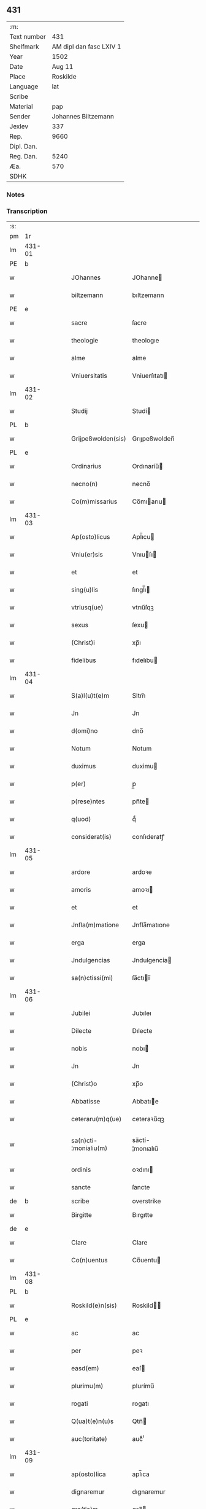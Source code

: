 ** 431
| :m:         |                         |
| Text number |                     431 |
| Shelfmark   | AM dipl dan fasc LXIV 1 |
| Year        |                    1502 |
| Date        |                  Aug 11 |
| Place       |                Roskilde |
| Language    |                     lat |
| Scribe      |                         |
| Material    |                     pap |
| Sender      |     Johannes Biltzemann |
| Jexlev      |                     337 |
| Rep.        |                    9660 |
| Dipl. Dan.  |                         |
| Reg. Dan.   |                    5240 |
| Æa.         |                     570 |
| SDHK        |                         |

*** Notes


*** Transcription
| :s: |        |   |   |   |   |                       |                 |             |   |   |                |     |   |   |    |               |
| pm  | 1r     |   |   |   |   |                       |                 |             |   |   |                |     |   |   |    |               |
| lm  | 431-01 |   |   |   |   |                       |                 |             |   |   |                |     |   |   |    |               |
| PE  | b      |   |   |   |   |                       |                 |             |   |   |                |     |   |   |    |               |
| w   |        |   |   |   |   | JOhannes              | JOhanne        |             |   |   |                | lat |   |   |    |        431-01 |
| w   |        |   |   |   |   | biltzemann            | bıltzemann      |             |   |   | flourish above | lat |   |   |    |        431-01 |
| PE  | e      |   |   |   |   |                       |                 |             |   |   |                |     |   |   |    |               |
| w   |        |   |   |   |   | sacre                 | ſacre           |             |   |   |                | lat |   |   |    |        431-01 |
| w   |        |   |   |   |   | theologie             | theologıe       |             |   |   |                | lat |   |   |    |        431-01 |
| w   |        |   |   |   |   | alme                  | alme            |             |   |   |                | lat |   |   |    |        431-01 |
| w   |        |   |   |   |   | Vniuersitatis         | Vniuerſıtatı   |             |   |   |                | lat |   |   |    |        431-01 |
| lm  | 431-02 |   |   |   |   |                       |                 |             |   |   |                |     |   |   |    |               |
| w   |        |   |   |   |   | Studij                | Studí          |             |   |   |                | lat |   |   |    |        431-02 |
| PL  | b      |   |   |   |   |                       |                 |             |   |   |                |     |   |   |    |               |
| w   |        |   |   |   |   | Grijpeßwolden(sis)    | Grıȷpeßwolden̅   |             |   |   |                | lat |   |   |    |        431-02 |
| PL  | e      |   |   |   |   |                       |                 |             |   |   |                |     |   |   |    |               |
| w   |        |   |   |   |   | Ordinarius            | Ordınaríű      |             |   |   |                | lat |   |   |    |        431-02 |
| w   |        |   |   |   |   | necno(n)              | necno̅           |             |   |   |                | lat |   |   |    |        431-02 |
| w   |        |   |   |   |   | Co(m)missarius        | Co̅mıarıu      |             |   |   |                | lat |   |   |    |        431-02 |
| lm  | 431-03 |   |   |   |   |                       |                 |             |   |   |                |     |   |   |    |               |
| w   |        |   |   |   |   | Ap(osto)licus         | Apl̅ıcu         |             |   |   |                | lat |   |   |    |        431-03 |
| w   |        |   |   |   |   | Vniu(er)sis           | Vnıuſı        |             |   |   |                | lat |   |   |    |        431-03 |
| w   |        |   |   |   |   | et                    | et              |             |   |   |                | lat |   |   |    |        431-03 |
| w   |        |   |   |   |   | sing(u)lis            | ſıngl̅ı         |             |   |   |                | lat |   |   |    |        431-03 |
| w   |        |   |   |   |   | vtriusq(ue)           | vtrıűſqꝫ        |             |   |   |                | lat |   |   |    |        431-03 |
| w   |        |   |   |   |   | sexus                 | ſexu           |             |   |   |                | lat |   |   |    |        431-03 |
| w   |        |   |   |   |   | (Christ)i             | xp̅ı             |             |   |   |                | lat |   |   |    |        431-03 |
| w   |        |   |   |   |   | fidelibus             | fıdelıbu       |             |   |   |                | lat |   |   |    |        431-03 |
| lm  | 431-04 |   |   |   |   |                       |                 |             |   |   |                |     |   |   |    |               |
| w   |        |   |   |   |   | S(a)l(u)t(e)m         | Sltm̅            |             |   |   |                | lat |   |   |    |        431-04 |
| w   |        |   |   |   |   | Jn                    | Jn              |             |   |   |                | lat |   |   |    |        431-04 |
| w   |        |   |   |   |   | d(omi)no              | dno̅             |             |   |   |                | lat |   |   |    |        431-04 |
| w   |        |   |   |   |   | Notum                 | Notum           |             |   |   |                | lat |   |   |    |        431-04 |
| w   |        |   |   |   |   | duximus               | duximu         |             |   |   |                | lat |   |   |    |        431-04 |
| w   |        |   |   |   |   | p(er)                 | p̲               |             |   |   |                | lat |   |   | =  |        431-04 |
| w   |        |   |   |   |   | p(rese)ntes           | pn̅te           |             |   |   |                | lat |   |   | == |        431-04 |
| w   |        |   |   |   |   | q(uod)                | qͩ               |             |   |   |                | lat |   |   |    |        431-04 |
| w   |        |   |   |   |   | considerat(is)        | conſıderatꝭ     |             |   |   |                | lat |   |   |    |        431-04 |
| lm  | 431-05 |   |   |   |   |                       |                 |             |   |   |                |     |   |   |    |               |
| w   |        |   |   |   |   | ardore                | ardoꝛe          |             |   |   |                | lat |   |   |    |        431-05 |
| w   |        |   |   |   |   | amoris                | amoꝛı          |             |   |   |                | lat |   |   |    |        431-05 |
| w   |        |   |   |   |   | et                    | et              |             |   |   |                | lat |   |   |    |        431-05 |
| w   |        |   |   |   |   | Jnfla(m)matione       | Jnfla̅matıone    |             |   |   |                | lat |   |   |    |        431-05 |
| w   |        |   |   |   |   | erga                  | erga            |             |   |   |                | lat |   |   |    |        431-05 |
| w   |        |   |   |   |   | Jndulgencias          | Jndulgencia    |             |   |   |                | lat |   |   |    |        431-05 |
| w   |        |   |   |   |   | sa(n)ctissi(mi)       | ſa̅ctıı̅         |             |   |   |                | lat |   |   |    |        431-05 |
| lm  | 431-06 |   |   |   |   |                       |                 |             |   |   |                |     |   |   |    |               |
| w   |        |   |   |   |   | Jubilei               | Jubıleı         |             |   |   |                | lat |   |   |    |        431-06 |
| w   |        |   |   |   |   | Dilecte               | Dılecte         |             |   |   |                | lat |   |   |    |        431-06 |
| w   |        |   |   |   |   | nobis                 | nobı           |             |   |   |                | lat |   |   |    |        431-06 |
| w   |        |   |   |   |   | Jn                    | Jn              |             |   |   |                | lat |   |   |    |        431-06 |
| w   |        |   |   |   |   | (Christ)o             | xp̅o             |             |   |   |                | lat |   |   |    |        431-06 |
| w   |        |   |   |   |   | Abbatisse             | Abbatıe        |             |   |   |                | lat |   |   |    |        431-06 |
| w   |        |   |   |   |   | ceteraru(m)q(ue)      | ceteraꝛu̅qꝫ      |             |   |   |                | lat |   |   |    |        431-06 |
| w   |        |   |   |   |   | sa(n)cti-¦monialiu(m) | sa̅ctí-¦monıalıu̅ |             |   |   |                | lat |   |   |    | 431-06—431-07 |
| w   |        |   |   |   |   | ordinis               | oꝛdını         |             |   |   |                | lat |   |   |    |        431-07 |
| w   |        |   |   |   |   | sancte                | ſancte          |             |   |   |                | lat |   |   |    |        431-07 |
| de  | b      |   |   |   |   | scribe                | overstrike      |             |   |   |                |     |   |   |    |               |
| w   |        |   |   |   |   | Birgitte              | Bırgıtte        |             |   |   |                | lat |   |   |    |        431-07 |
| de  | e      |   |   |   |   |                       |                 |             |   |   |                |     |   |   |    |               |
| w   |        |   |   |   |   | Clare                 | Clare           |             |   |   |                | lat |   |   |    |        431-07 |
| w   |        |   |   |   |   | Co(n)uentus           | Co̅uentu        |             |   |   |                | lat |   |   |    |        431-07 |
| lm  | 431-08 |   |   |   |   |                       |                 |             |   |   |                |     |   |   |    |               |
| PL  | b      |   |   |   |   |                       |                 |             |   |   |                |     |   |   |    |               |
| w   |        |   |   |   |   | Roskild(e)n(sis)      | Roskild̅        |             |   |   |                | lat |   |   |    |        431-08 |
| PL  | e      |   |   |   |   |                       |                 |             |   |   |                |     |   |   |    |               |
| w   |        |   |   |   |   | ac                    | ac              |             |   |   |                | lat |   |   |    |        431-08 |
| w   |        |   |   |   |   | per                   | peꝛ             |             |   |   |                | lat |   |   |    |        431-08 |
| w   |        |   |   |   |   | easd(em)              | eaſ            |             |   |   |                | lat |   |   |    |        431-08 |
| w   |        |   |   |   |   | plurimu(m)            | plurímu̅         |             |   |   |                | lat |   |   |    |        431-08 |
| w   |        |   |   |   |   | rogati                | rogatı          |             |   |   |                | lat |   |   |    |        431-08 |
| w   |        |   |   |   |   | Q(ua)t(e)n(u)s        | Qtn̅            |             |   |   |                | lat |   |   |    |        431-08 |
| w   |        |   |   |   |   | auc(toritate)         | aucᷓͭͤ             |             |   |   |                | lat |   |   |    |        431-08 |
| lm  | 431-09 |   |   |   |   |                       |                 |             |   |   |                |     |   |   |    |               |
| w   |        |   |   |   |   | ap(osto)lica          | apl̅ıca          |             |   |   |                | lat |   |   |    |        431-09 |
| w   |        |   |   |   |   | dignaremur            | dıgnaremur      |             |   |   |                | lat |   |   |    |        431-09 |
| w   |        |   |   |   |   | gra(tia)m             | gꝛa̅            |             |   |   |                | lat |   |   |    |        431-09 |
| w   |        |   |   |   |   | eand(em)              | ean            |             |   |   |                | lat |   |   |    |        431-09 |
| w   |        |   |   |   |   | monasterio            | monaﬅerıo       |             |   |   |                | lat |   |   |    |        431-09 |
| w   |        |   |   |   |   | ear(um)               | eaꝝ             |             |   |   |                | lat |   |   |    |        431-09 |
| w   |        |   |   |   |   | Jmpertirj             | Jmpertırȷ       |             |   |   |                | lat |   |   |    |        431-09 |
| lm  | 431-10 |   |   |   |   |                       |                 |             |   |   |                |     |   |   |    |               |
| w   |        |   |   |   |   | Nos                   | No             |             |   |   |                | lat |   |   |    |        431-10 |
| w   |        |   |   |   |   | igtur                 | ıgtur           |             |   |   |                | lat |   |   |    |        431-10 |
| w   |        |   |   |   |   | consideran(tes)       | conſıdera̅      |             |   |   |                | lat |   |   |    |        431-10 |
| w   |        |   |   |   |   | q(uo)d                | q              |             |   |   |                | lat |   |   |    |        431-10 |
| w   |        |   |   |   |   | pia                   | pıa             |             |   |   |                | lat |   |   |    |        431-10 |
| w   |        |   |   |   |   | petentibus            | petentıbu      |             |   |   |                | lat |   |   |    |        431-10 |
| w   |        |   |   |   |   | no(n)                 | no̅              |             |   |   |                | lat |   |   |    |        431-10 |
| w   |        |   |   |   |   | venit                 | venıt           |             |   |   |                | lat |   |   |    |        431-10 |
| w   |        |   |   |   |   | dene¦gandiis          | dene ¦gandıı   |             |   |   |                | lat |   |   |    | 431-10—431-11 |
| ad  | b      |   |   |   |   | scribe                |                 | margin-left |   |   |                |     |   |   |    |               |
| w   |        |   |   |   |   | asse(n)sus            | ae̅ſu          |             |   |   |                | lat |   |   |    |        431-11 |
| ad  | e      |   |   |   |   |                       |                 |             |   |   |                |     |   |   |    |               |
| w   |        |   |   |   |   | de                    | de              |             |   |   |                | lat |   |   |    |        431-11 |
| w   |        |   |   |   |   | sp(eci)ali            | sp̅alı           |             |   |   |                | lat |   |   |    |        431-11 |
| w   |        |   |   |   |   | gracia                | gꝛacıa          |             |   |   |                | lat |   |   |    |        431-11 |
| w   |        |   |   |   |   | Damus                 | Damu           |             |   |   |                | lat |   |   |    |        431-11 |
| w   |        |   |   |   |   | et                    | et              |             |   |   |                | lat |   |   |    |        431-11 |
| w   |        |   |   |   |   | conferimus            | conferımu      |             |   |   |                | lat |   |   |    |        431-11 |
| w   |        |   |   |   |   | eisd(em)              | eiſ           |             |   |   |                | lat |   |   |    |        431-11 |
| lm  | 431-12 |   |   |   |   |                       |                 |             |   |   |                |     |   |   |    |               |
| w   |        |   |   |   |   | Jn                    | Jn              |             |   |   |                | lat |   |   |    |        431-12 |
| w   |        |   |   |   |   | ear(um)               | eaꝝ             |             |   |   |                | lat |   |   |    |        431-12 |
| w   |        |   |   |   |   | monasterio            | monaſterıo      |             |   |   |                | lat |   |   |    |        431-12 |
| w   |        |   |   |   |   | ac                    | ac              |             |   |   |                | lat |   |   |    |        431-12 |
| w   |        |   |   |   |   | om(n)ibus             | om̅ıbu          |             |   |   |                | lat |   |   |    |        431-12 |
| w   |        |   |   |   |   | aliu(n)de             | alıu̅de          |             |   |   |                | lat |   |   |    |        431-12 |
| w   |        |   |   |   |   | co(n)flue(n)tibus     | co̅flue̅tıbu     |             |   |   |                | lat |   |   |    |        431-12 |
| w   |        |   |   |   |   | a                     | a               |             |   |   |                | lat |   |   |    |        431-12 |
| w   |        |   |   |   |   | p(ri)mis              | pmı           |             |   |   |                | lat |   |   |    |        431-12 |
| lm  | 431-13 |   |   |   |   |                       |                 |             |   |   |                |     |   |   |    |               |
| w   |        |   |   |   |   | vesp(er)is            | veſꝑı          |             |   |   |                | lat |   |   |    |        431-13 |
| w   |        |   |   |   |   | vsq(ue)               | vſqꝫ            |             |   |   |                | lat |   |   |    |        431-13 |
| w   |        |   |   |   |   | ad                    | ad              |             |   |   |                | lat |   |   |    |        431-13 |
| w   |        |   |   |   |   | secundas              | ſecunda        |             |   |   |                | lat |   |   |    |        431-13 |
| de  | b      |   |   |   |   | scribe                | overstrike      |             |   |   |                |     |   |   |    |               |
| w   |        |   |   |   |   | Jn                    | Jn              |             |   |   |                | lat |   |   |    |        431-13 |
| de  | e      |   |   |   |   |                       |                 |             |   |   |                |     |   |   |    |               |
| w   |        |   |   |   |   | inclusiue             | ıncluſıue       |             |   |   |                | lat |   |   |    |        431-13 |
| su  | x      |   |   |   |   |                       |                 |             |   |   |                |     |   |   |    |               |
| w   |        |   |   |   |   | r[e]missione(m)       | r[e]mııone̅     |             |   |   |                | lat |   |   |    |        431-13 |
| w   |        |   |   |   |   | o(mn)i(u)m            | oı̅             |             |   |   |                | lat |   |   |    |        431-13 |
| w   |        |   |   |   |   | p(ec)c(a)tor(um)      | pc̅toꝝ           |             |   |   |                | lat |   |   |    |        431-13 |
| w   |        |   |   |   |   |                       |                 |             |   |   |                | lat |   |   |    |        431-13 |
| lm  | 431-14 |   |   |   |   |                       |                 |             |   |   |                |     |   |   |    |               |
| w   |        |   |   |   |   | et                    | et              |             |   |   |                | lat |   |   |    |        431-14 |
| w   |        |   |   |   |   | Jubileu(m)            | Jubıleu̅         |             |   |   |                | lat |   |   |    |        431-14 |
| w   |        |   |   |   |   | Jn                    | Jn              |             |   |   |                | lat |   |   |    |        431-14 |
| w   |        |   |   |   |   | forma                 | foꝛma           |             |   |   |                | lat |   |   |    |        431-14 |
| w   |        |   |   |   |   | eccl(es)ie            | eccl̅ıe          |             |   |   |                | lat |   |   |    |        431-14 |
| w   |        |   |   |   |   | consueta              | conſueta        |             |   |   |                | lat |   |   |    |        431-14 |
| w   |        |   |   |   |   | du(m)modo             | du̅modo          |             |   |   |                | lat |   |   |    |        431-14 |
| w   |        |   |   |   |   | tam(en)               | tam            |             |   |   |                | lat |   |   |    |        431-14 |
| w   |        |   |   |   |   | fueri(n)t             | fuerı̅t          |             |   |   |                | lat |   |   |    |        431-14 |
| lm  | 431-15 |   |   |   |   |                       |                 |             |   |   |                |     |   |   |    |               |
| w   |        |   |   |   |   | confessi              | confeı         |             |   |   |                | lat |   |   |    |        431-15 |
| w   |        |   |   |   |   | et                    | et              |             |   |   |                | lat |   |   |    |        431-15 |
| w   |        |   |   |   |   | contriti              | contrıtı        |             |   |   |                | lat |   |   |    |        431-15 |
| w   |        |   |   |   |   | et                    | et              |             |   |   |                | lat |   |   |    |        431-15 |
| w   |        |   |   |   |   | manus                 | manu           |             |   |   |                | lat |   |   |    |        431-15 |
| w   |        |   |   |   |   | porrexerint           | poꝛꝛexerınt     |             |   |   |                | lat |   |   |    |        431-15 |
| w   |        |   |   |   |   | adiutrices            | adıutrıce      |             |   |   |                | lat |   |   |    |        431-15 |
| lm  | 431-16 |   |   |   |   |                       |                 |             |   |   |                |     |   |   |    |               |
| w   |        |   |   |   |   | ad                    | ad              |             |   |   |                | lat |   |   |    |        431-16 |
| w   |        |   |   |   |   | hoc                   | hoc             |             |   |   |                | lat |   |   | =  |        431-16 |
| w   |        |   |   |   |   | idem                  | ıde            |             |   |   |                | lat |   |   | == |        431-16 |
| w   |        |   |   |   |   | piu(m)                | pıu̅             |             |   |   |                | lat |   |   |    |        431-16 |
| w   |        |   |   |   |   | opus                  | opu            |             |   |   |                | lat |   |   |    |        431-16 |
| w   |        |   |   |   |   | iuxta                 | ıuxta           |             |   |   |                | lat |   |   |    |        431-16 |
| w   |        |   |   |   |   | ordinatio(ne)m        | oꝛdınatıo̅m      |             |   |   |                | lat |   |   |    |        431-16 |
| w   |        |   |   |   |   | sa(n)ctissimi         | ſa̅ctıımı       |             |   |   |                | lat |   |   |    |        431-16 |
| w   |        |   |   |   |   | d(omi)nj              | dn̅ȷ             |             |   |   |                | lat |   |   |    |        431-16 |
| lm  | 431-17 |   |   |   |   |                       |                 |             |   |   |                |     |   |   |    |               |
| w   |        |   |   |   |   | n(ost)rj              | nr̅ȷ             |             |   |   |                | lat |   |   |    |        431-17 |
| w   |        |   |   |   |   | pape                  | pape            |             |   |   |                | lat |   |   |    |        431-17 |
| PE  | b      |   |   |   |   |                       |                 |             |   |   |                |     |   |   |    |               |
| w   |        |   |   |   |   | Alexandrj             | Alexandrȷ       |             |   |   |                | lat |   |   |    |        431-17 |
| PE  | e      |   |   |   |   |                       |                 |             |   |   |                |     |   |   |    |               |
| w   |        |   |   |   |   | moderni               | modernı         |             |   |   |                | lat |   |   |    |        431-17 |
| w   |        |   |   |   |   | Jn                    | Jn              |             |   |   |                | lat |   |   |    |        431-17 |
| w   |        |   |   |   |   | cuius                 | cuıu           |             |   |   |                | lat |   |   |    |        431-17 |
| w   |        |   |   |   |   | rei                   | reı             |             |   |   |                | lat |   |   |    |        431-17 |
| w   |        |   |   |   |   | testimoniu(m)         | teſtimonıu̅      |             |   |   |                | lat |   |   |    |        431-17 |
| lm  | 431-18 |   |   |   |   |                       |                 |             |   |   |                |     |   |   |    |               |
| w   |        |   |   |   |   | p(rese)ntes           | p̅nte           |             |   |   |                | lat |   |   |    |        431-18 |
| w   |        |   |   |   |   | l(itte)ras            | lr̅a            |             |   |   |                | lat |   |   |    |        431-18 |
| w   |        |   |   |   |   | Jussimus              | Juımu         |             |   |   |                | lat |   |   |    |        431-18 |
| w   |        |   |   |   |   | et                    | et              |             |   |   |                | lat |   |   |    |        431-18 |
| w   |        |   |   |   |   | fecimus               | fecimu         |             |   |   |                | lat |   |   |    |        431-18 |
| w   |        |   |   |   |   | Sigillo               | Sıgıllo         |             |   |   |                | lat |   |   |    |        431-18 |
| w   |        |   |   |   |   | n(ost)rj              | nr̅ȷ             |             |   |   |                | lat |   |   |    |        431-18 |
| w   |        |   |   |   |   | Co(m)missa-¦riatus    | Co̅mıa-¦rıatu  |             |   |   |                | lat |   |   |    | 431-18—431-19 |
| w   |        |   |   |   |   | co(m)munirj           | co̅munırȷ        |             |   |   |                | lat |   |   |    |        431-19 |
| w   |        |   |   |   |   | Dat(is)               | Datꝭ            |             |   |   |                | lat |   |   |    |        431-19 |
| PL  | b      |   |   |   |   |                       |                 |             |   |   |                |     |   |   |    |               |
| w   |        |   |   |   |   | Roskildie             | Roıldıe        |             |   |   |                | lat |   |   |    |        431-19 |
| PL  | e      |   |   |   |   |                       |                 |             |   |   |                |     |   |   |    |               |
| w   |        |   |   |   |   | anno                  | Anno            |             |   |   |                | lat |   |   |    |        431-19 |
| w   |        |   |   |   |   | M(illesimo)           | M                |             |   |   |                | lat |   |   |    |        431-19 |
| w   |        |   |   |   |   | Qui(n)ge(n)tesimo     | Quı̅ge̅teſımo     |             |   |   |                | lat |   |   |    |        431-19 |
| lm  | 431-20 |   |   |   |   |                       |                 |             |   |   |                |     |   |   |    |               |
| w   |        |   |   |   |   | s(e)c(un)do           | ſc̅do            |             |   |   |                | lat |   |   |    |        431-20 |
| w   |        |   |   |   |   | Die                   | Dıe             |             |   |   |                | lat |   |   |    |        431-20 |
| w   |        |   |   |   |   | vero                  | vero            |             |   |   |                | lat |   |   |    |        431-20 |
| w   |        |   |   |   |   | Jouis                 | Jouı           |             |   |   |                | lat |   |   |    |        431-20 |
| w   |        |   |   |   |   | vndecima              | vndecıma        |             |   |   |                | lat |   |   |    |        431-20 |
| w   |        |   |   |   |   | mens(is)              | men            |             |   |   |                | lat |   |   |    |        431-20 |
| w   |        |   |   |   |   | Augustj               | Augustȷ         |             |   |   |                | lat |   |   |    |        431-20 |
| :e: |        |   |   |   |   |                       |                 |             |   |   |                |     |   |   |    |               |
